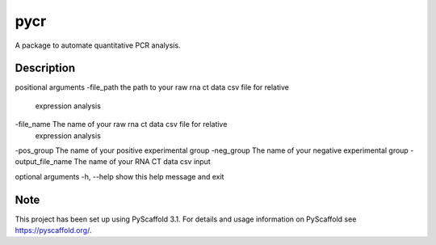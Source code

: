 ====
pycr
====


A package to automate quantitative PCR analysis. 


Description
===========

positional arguments
\-file_path         the path to your raw rna ct data csv file for relative
                   expression analysis
\-file_name         The name of your raw rna ct data csv file for relative
                    expression analysis
\-pos_group         The name of your positive experimental group
\-neg_group         The name of your negative experimental group
\-output_file_name  The name of your RNA CT data csv input

optional arguments
\-h, \--help        show this help message and exit


Note
====

This project has been set up using PyScaffold 3.1. For details and usage
information on PyScaffold see https://pyscaffold.org/.
